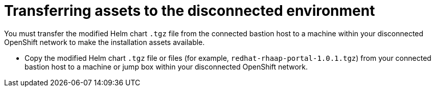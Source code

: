 :_mod-docs-content-type: PROCEDURE

[id="self-service-install-disconnected-transfer-assets_{context}"]
= Transferring assets to the disconnected environment

[role="_abstract"]
You must transfer the modified Helm chart `.tgz` file from the connected bastion host to a machine within your disconnected OpenShift network to make the installation assets available.

* Copy the modified Helm chart `.tgz` file or files (for example, `redhat-rhaap-portal-1.0.1.tgz`) from your connected bastion host to a machine or jump box within your disconnected OpenShift network.

